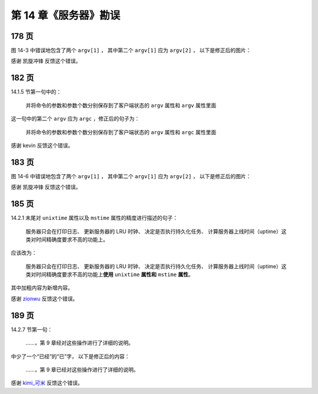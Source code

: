 第 14 章《服务器》勘误
==============================

178 页
-----------

图 14-3 中错误地包含了两个 ``argv[1]`` ，
其中第二个 ``argv[1]`` 应为 ``argv[2]`` ，
以下是修正后的图片：

.. graphviz::

    digraph {

        label = "\n 图 14-3    客户端状态的 argv 属性和 argc 属性";

        rankdir = LR;

        node [shape = record];

        redisClient [label = " redisClient | ... | <argv> argv | argc \n 3 | ... ", width = 2];

        argv [label = " { { <head> argv[0] | StringObject \n \"SET\" } | { argv[1] | StringObject \n \"KEY\" } | { argv[2] | StringObject \n \"VALUE\" } } "];

        redisClient:argv -> argv:head;

    }

感谢 凯旋冲锋 反馈这个错误。


182 页
-----------

14.1.5 节第一句中的：

    并将命令的参数和参数个数分别保存到了客户端状态的 ``argv`` 属性和 ``argv`` 属性里面

这一句中的第二个 ``argv`` 应为 ``argc`` ，修正后的句子为：

    并将命令的参数和参数个数分别保存到了客户端状态的 ``argv`` 属性和 ``argc`` 属性里面

感谢 kevin 反馈这个错误。


183 页
-----------

图 14-6 中错误地包含了两个 ``argv[1]`` ，
其中第二个 ``argv[1]`` 应为 ``argv[2]`` ，
以下是修正后的图片：

.. graphviz::

    digraph {

        label = "\n 图 14-6    客户端状态";

        //

        rankdir = LR;

        node [shape = record];

        redisClient [label = " redisClient | ... | <cmd> cmd | <argv> argv | argc \n 3 | ... ", width = 2];

        set [label = " <head> redisCommand | name \n \"set\" | <proc> proc | arity \n -3 | sflags \n \"wm\" | ... "];

        setCommand [label = "void setCommand(redisClient *c);", shape = plaintext];
        //* fix editor highlight

        redisClient:cmd -> set:head; set:proc -> setCommand;

        argv [label = " { { <head> argv[0] | StringObject \n \"SET\" } | { argv[1] | StringObject \n \"KEY\" } | { argv[2] | StringObject \n \"VALUE\" } } "];

        redisClient:argv -> argv:head;

    }


感谢 凯旋冲锋 反馈这个错误。


185 页
-----------

14.2.1 末尾对 ``unixtime`` 属性以及 ``mstime`` 属性的精度进行描述的句子：

    服务器只会在打印日志、 更新服务器的 LRU 时钟、 决定是否执行持久化任务、 计算服务器上线时间（uptime）这类对时间精确度要求不高的功能上。

应该改为：

    服务器只会在打印日志、 更新服务器的 LRU 时钟、 决定是否执行持久化任务、 计算服务器上线时间（uptime）这类对时间精确度要求不高的功能上\ **使用** ``unixtime`` **属性和** ``mstime`` **属性**\ 。

其中加粗内容为新增内容。

感谢 `zionwu <http://book.douban.com/people/zionwu/>`_ 反馈这个错误。


189 页
-----------

14.2.7 节第一句：

    ……，第 9 章经对这些操作进行了详细的说明。

中少了一个“已经”的“已”字，
以下是修正后的内容：

    ……，第 9 章已经对这些操作进行了详细的说明。

感谢 `kimi_可米 <http://weibo.com/u/1935857022>`_ 反馈这个错误。
